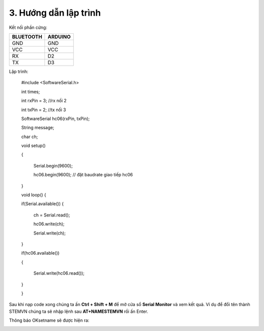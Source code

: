 3. **Hướng dẫn lập trình**
=========

Kết nối phần cứng:

+-----------------------------------+----------------------------------+
| **BLUETOOTH**                     | **ARDUINO**                      |
+===================================+==================================+
| GND                               | GND                              |
+-----------------------------------+----------------------------------+
| VCC                               | VCC                              |
+-----------------------------------+----------------------------------+
| RX                                | D2                               |
+-----------------------------------+----------------------------------+
| TX                                | D3                               |
+-----------------------------------+----------------------------------+

.. image:: ../media/image93.png
   :width: 6.48958in
   :height: 3.36458in

Lập trình:

..

   #include <SoftwareSerial.h>

   int times;

   int rxPin = 3; //rx nối 2

   int txPin = 2; //tx nối 3

   SoftwareSerial hc06(rxPin, txPin);

   String message;

   char ch;

   void setup()

   {

      Serial.begin(9600);

      hc06.begin(9600); // đặt baudrate giao tiếp hc06

   }

   void loop() {

   if(Serial.available())
   {

      ch = Serial.read();

      hc06.write(ch);

      Serial.write(ch);

   }

   if(hc06.available())

   {

      Serial.write(hc06.read());

   }

   }

Sau khi nạp code xong chúng ta ấn **Ctrl + Shift + M** để mở cửa sổ
**Serial Monitor** và xem kết quả. Ví dụ để đổi tên thành STEMVN chúng
ta sẽ nhập lệnh sau **AT+NAMESTEMVN** rồi ấn Enter.

.. image:: ../media/image94.png
   :width: 4.48474in
   :height: 3.13482in

Thông báo OKsetname sẽ được hiện ra:

.. image:: ../media/image95.png
   :width: 4.52368in
   :height: 3.13812in

.. 